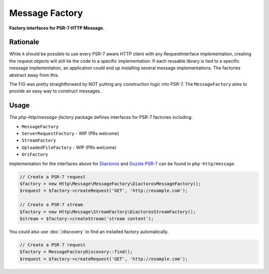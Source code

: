 .. _message-factory:

Message Factory
===============

**Factory interfaces for PSR-7 HTTP Message.**

Rationale
---------

While it should be possible to use every PSR-7 aware HTTP client with any RequestInterface implementation,
creating the request objects will still tie the code to a specific implementation.
If each reusable library is tied to a specific message implementation,
an application could end up installing several message implementations.
The factories abstract away from this.

The FIG was pretty straightforward by NOT putting any construction logic into PSR-7.
The ``MessageFactory`` aims to provide an easy way to construct messages.

Usage
-----

.. _stream-factory:

The `php-http/message-factory` package defines interfaces for PSR-7 factories including:

- ``MessageFactory``
- ``ServerRequestFactory`` - WIP (PRs welcome)
- ``StreamFactory``
- ``UploadedFileFactory`` - WIP (PRs welcome)
- ``UriFactory``

Implementation for the interfaces above for `Diactoros`_ and `Guzzle PSR-7`_ can be found in ``php-http/message``.

.. code:: php

    // Create a PSR-7 request
    $factory = new Http\Message\MessageFactory\DiactorosMessageFactory();
    $request = $factory->createRequest('GET', 'http://example.com');

    // Create a PSR-7 stream
    $factory = new Http\Message\StreamFactory\DiactorosStreamFactory();
    $stream = $factory->createStream('stream content');

You could also use :doc:`/discovery` to find an installed factory automatically.

.. code:: php

    // Create a PSR-7 request
    $factory = MessageFactoryDiscovery::find();
    $request = $factory->createRequest('GET', 'http://example.com');


.. _Diactoros: https://github.com/zendframework/zend-diactoros
.. _Guzzle PSR-7: https://github.com/guzzle/psr7
